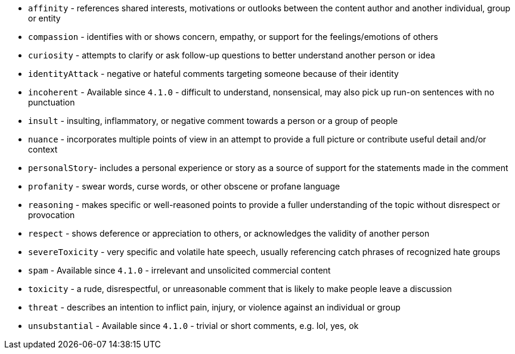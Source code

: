 * `affinity` - references shared interests, motivations or outlooks between the content author and another individual, group or entity
* `compassion` - identifies with or shows concern, empathy, or support for the feelings/emotions of others
* `curiosity` - attempts to clarify or ask follow-up questions to better understand another person or idea
* `identityAttack` - negative or hateful comments targeting someone because of their identity
* `incoherent` - [since]#Available since `4.1.0`# - difficult to understand, nonsensical, may also pick up run-on sentences with no punctuation
* `insult` - insulting, inflammatory, or negative comment towards a person or a group of people
* `nuance` - incorporates multiple points of view in an attempt to provide a full picture or contribute useful detail and/or context
* `personalStory`- includes a personal experience or story as a source of support for the statements made in the comment
* `profanity` - swear words, curse words, or other obscene or profane language
* `reasoning` - makes specific or well-reasoned points to provide a fuller understanding of the topic without disrespect or provocation
* `respect` - shows deference or appreciation to others, or acknowledges the validity of another person
* `severeToxicity` - very specific and volatile hate speech, usually referencing catch phrases of recognized hate groups
* `spam` - [since]#Available since `4.1.0`# - irrelevant and unsolicited commercial content
* `toxicity` - a rude, disrespectful, or unreasonable comment that is likely to make people leave a discussion
* `threat` - describes an intention to inflict pain, injury, or violence against an individual or group
* `unsubstantial` - [since]#Available since `4.1.0`# - trivial or short comments, e.g. lol, yes, ok
